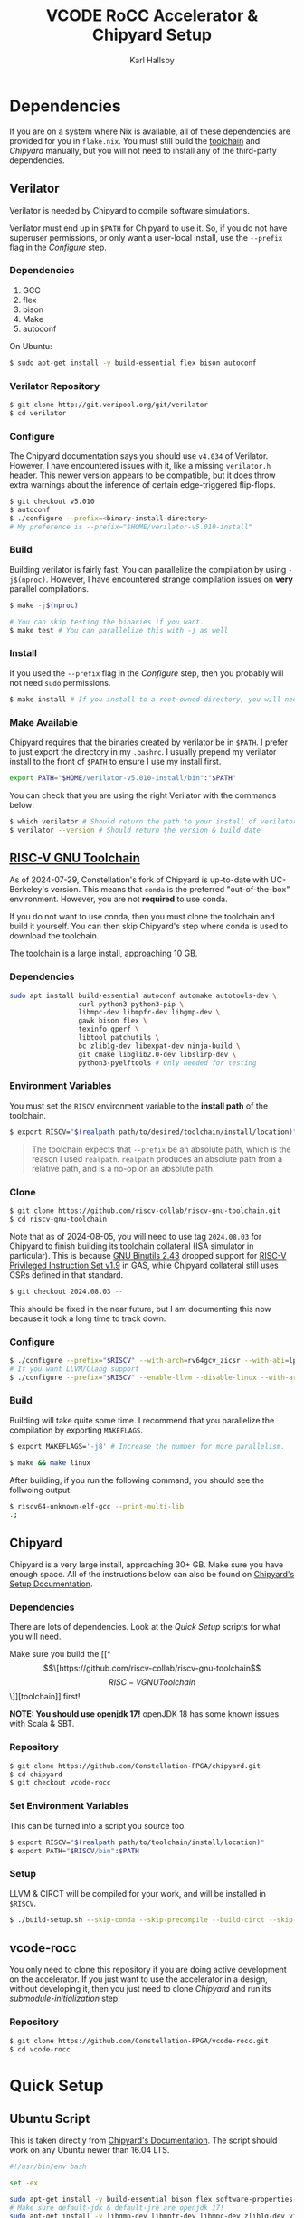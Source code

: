 #+TITLE: VCODE RoCC Accelerator & Chipyard Setup
#+AUTHOR: Karl Hallsby

* Dependencies
If you are on a system where Nix is available, all of these dependencies are provided for you in ~flake.nix~.
You must still build the [[https://github.com/riscv-collab/riscv-gnu-toolchain][toolchain]] and [[*Chipyard][Chipyard]] manually, but you will not need to install any of the third-party dependencies.

** Verilator
Verilator is needed by Chipyard to compile software simulations.

Verilator must end up in ~$PATH~ for Chipyard to use it.
So, if you do not have superuser permissions, or only want a user-local install, use the ~--prefix~ flag in the [[*Configure][Configure]] step.

*** Dependencies
   1. GCC
   2. flex
   3. bison
   4. Make
   5. autoconf

On Ubuntu:
#+begin_src sh
$ sudo apt-get install -y build-essential flex bison autoconf
#+end_src

*** Verilator Repository
#+begin_src sh
$ git clone http://git.veripool.org/git/verilator
$ cd verilator
#+end_src

*** Configure
The Chipyard documentation says you should use ~v4.034~ of Verilator.
However, I have encountered issues with it, like a missing ~verilator.h~ header.
This newer version appears to be compatible, but it does throw extra warnings about the inference of certain edge-triggered flip-flops.
#+begin_src sh
$ git checkout v5.010
$ autoconf
$ ./configure --prefix=<binary-install-directory>
# My preference is --prefix="$HOME/verilator-v5.010-install"
#+end_src

*** Build
Building verilator is fairly fast.
You can parallelize the compilation by using ~-j$(nproc)~.
However, I have encountered strange compilation issues on *very* parallel compilations.
#+begin_src sh
$ make -j$(nproc)

# You can skip testing the binaries if you want.
$ make test # You can parallelize this with -j as well
#+end_src

*** Install
If you used the ~--prefix~ flag in the [[*Configure][Configure]] step, then you probably will not need ~sudo~ permissions.
#+begin_src sh
$ make install # If you install to a root-owned directory, you will need sudo
#+end_src

*** Make Available
Chipyard requires that the binaries created by verilator be in ~$PATH~.
I prefer to just export the directory in my ~.bashrc~.
I usually prepend my verilator install to the front of ~$PATH~ to ensure I use my install first.
#+begin_src sh
export PATH="$HOME/verilator-v5.010-install/bin":"$PATH"
#+end_src

You can check that you are using the right Verilator with the commands below:
#+begin_src sh
$ which verilator # Should return the path to your install of verilator
$ verilator --version # Should return the version & build date
#+end_src

** [[https://github.com/riscv-collab/riscv-gnu-toolchain][RISC-V GNU Toolchain]]
As of 2024-07-29, Constellation's fork of Chipyard is up-to-date with UC-Berkeley's version.
This means that ~conda~ is the preferred "out-of-the-box" environment.
However, you are not *required* to use conda.

If you do not want to use conda, then you must clone the toolchain and build it yourself.
You can then skip Chipyard's step where conda is used to download the toolchain.

The toolchain is a large install, approaching 10 GB.

*** Dependencies
#+begin_src sh
sudo apt install build-essential autoconf automake autotools-dev \
                 curl python3 python3-pip \
                 libmpc-dev libmpfr-dev libgmp-dev \
                 gawk bison flex \
                 texinfo gperf \
                 libtool patchutils \
                 bc zlib1g-dev libexpat-dev ninja-build \
                 git cmake libglib2.0-dev libslirp-dev \
                 python3-pyelftools # Only needed for testing
#+end_src

*** Environment Variables
You must set the ~RISCV~ environment variable to the *install path* of the toolchain.

#+begin_src sh
$ export RISCV="$(realpath path/to/desired/toolchain/install/location)"
#+end_src

#+begin_quote
The toolchain expects that ~--prefix~ be an absolute path, which is the reason I used ~realpath~.
~realpath~ produces an absolute path from a relative path, and is a no-op on an absolute path.
#+end_quote

*** Clone
#+begin_src sh
$ git clone https://github.com/riscv-collab/riscv-gnu-toolchain.git
$ cd riscv-gnu-toolchain
#+end_src

Note that as of 2024-08-05, you will need to use tag ~2024.08.03~ for Chipyard to finish building its toolchain collateral (ISA simulator in particular).
This is because [[https://sourceware.org/git/gitweb.cgi?p=binutils-gdb.git;a=blob_plain;f=gas/NEWS;;hb=refs/tags/binutils-2_43][GNU Binutils 2.43]] dropped support for [[https://www2.eecs.berkeley.edu/Pubs/TechRpts/2016/EECS-2016-129.pdf][RISC-V Privileged Instruction Set v1.9]] in GAS, while Chipyard collateral still uses CSRs defined in that standard.
#+begin_src sh
$ git checkout 2024.08.03 --
#+end_src

This should be fixed in the near future, but I am documenting this now because it took a long time to track down.

*** Configure
#+begin_src sh
$ ./configure --prefix="$RISCV" --with-arch=rv64gcv_zicsr --with-abi=lp64d --with-cmodel=medany
# If you want LLVM/Clang support
$ ./configure --prefix="$RISCV" --enable-llvm --disable-linux --with-arch=rv64gc --with-abi=lp64d
#+end_src

*** Build
Building will take quite some time.
I recommend that you parallelize the compilation by exporting ~MAKEFLAGS~.
#+begin_src sh
$ export MAKEFLAGS='-j8' # Increase the number for more parallelism.

$ make && make linux
#+end_src

After building, if you run the following command, you should see the follwoing output:
#+begin_src sh
$ riscv64-unknown-elf-gcc --print-multi-lib
.;
#+end_src

** Chipyard
Chipyard is a very large install, approaching 30+ GB.
Make sure you have enough space.
All of the instructions below can also be found on [[https://chipyard.readthedocs.io/en/stable/Chipyard-Basics/Initial-Repo-Setup.html][Chipyard's Setup Documentation]].

*** Dependencies
There are lots of dependencies.
Look at the [[*Quick Setup][Quick Setup]] scripts for what you will need.

Make sure you build the [[*\[\[https://github.com/riscv-collab/riscv-gnu-toolchain\]\[RISC-V GNU Toolchain\]\]][toolchain]] first!

*NOTE: You should use openjdk 17!*
openJDK 18 has some known issues with Scala & SBT.

*** Repository
#+begin_src sh
$ git clone https://github.com/Constellation-FPGA/chipyard.git
$ cd chipyard
$ git checkout vcode-rocc
#+end_src

*** Set Environment Variables
This can be turned into a script you source too.
#+begin_src sh
$ export RISCV="$(realpath path/to/toolchain/install/location)"
$ export PATH="$RISCV/bin":$PATH
#+end_src

*** Setup
LLVM & CIRCT will be compiled for your work, and will be installed in ~$RISCV~.
#+begin_src sh
$ ./build-setup.sh --skip-conda --skip-precompile --build-circt --skip-firesim --skip-marshal
#+end_src

** vcode-rocc
You only need to clone this repository if you are doing active development on the accelerator.
If you just want to use the accelerator in a design, without developing it, then you just need to clone [[*Repository][Chipyard]] and run its [[*Initialize Submodules][submodule-initialization]] step.

*** Repository
#+begin_src sh
$ git clone https://github.com/Constellation-FPGA/vcode-rocc.git
$ cd vcode-rocc
#+end_src

* Quick Setup
** Ubuntu Script
This is taken directly from [[https://chipyard.readthedocs.io/en/stable/Chipyard-Basics/Initial-Repo-Setup.html][Chipyard's Documentation]].
The script should work on any Ubuntu newer than 16.04 LTS.
#+begin_src sh
#!/usr/bin/env bash

set -ex

sudo apt-get install -y build-essential bison flex software-properties-common curl
# Make sure default-jdk & default-jre are openjdk 17!
sudo apt-get install -y libgmp-dev libmpfr-dev libmpc-dev zlib1g-dev vim default-jdk default-jre
# install sbt: https://www.scala-sbt.org/release/docs/Installing-sbt-on-Linux.html#Ubuntu+and+other+Debian-based+distributions
echo "deb https://repo.scala-sbt.org/scalasbt/debian /" | sudo tee -a /etc/apt/sources.list.d/sbt.list
curl -sL "https://keyserver.ubuntu.com/pks/lookup?op=get&search=0x2EE0EA64E40A89B84B2DF73499E82A75642AC823" | sudo apt-key add
sudo apt-get update
sudo apt-get install -y sbt
sudo apt-get install -y texinfo gengetopt
sudo apt-get install -y libexpat1-dev libusb-dev libncurses5-dev cmake
# deps for poky
sudo apt-get install -y python3.8 patch diffstat texi2html texinfo subversion chrpath wget
# deps for qemu
sudo apt-get install -y libgtk-3-dev gettext
# deps for firemarshal
sudo apt-get install -y python3-pip python3.8-dev rsync libguestfs-tools expat ctags
# install DTC
sudo apt-get install -y device-tree-compiler
sudo apt-get install -y python
# install git >= 2.17. Can skip if git already >= 2.17.
sudo add-apt-repository ppa:git-core/ppa -y
sudo apt-get update
sudo apt-get install git -y

# install verilator
git clone http://git.veripool.org/git/verilator
cd verilator
git checkout v4.224
autoconf && ./configure --prefix="$HOME/verilator-v4.224-install" && make -j$(nproc) && make install
echo "export PATH=$HOME/verilator-v4.224-install/bin:$PATH" >> "$HOME/.bashrc"
#+end_src

** CentOS Script
This is taken directly from [[https://chipyard.readthedocs.io/en/stable/Chipyard-Basics/Initial-Repo-Setup.html][Chipyard's Documentation]].
#+begin_src sh
#!/usr/bin/env bash

set -ex

sudo yum groupinstall -y "Development tools"
# Make sure java & java-devel are openjdk 17!
sudo yum install -y gmp-devel mpfr-devel libmpc-devel zlib-devel vim git java java-devel

# Install SBT https://www.scala-sbt.org/release/docs/Installing-sbt-on-Linux.html#Red+Hat+Enterprise+Linux+and+other+RPM-based+distributions
# sudo rm -f /etc/yum.repos.d/bintray-rpm.repo
# Use rm above if sbt installed from bintray before.
curl -L https://www.scala-sbt.org/sbt-rpm.repo > sbt-rpm.repo
sudo mv sbt-rpm.repo /etc/yum.repos.d/

sudo yum install -y sbt texinfo gengetopt
sudo yum install -y expat-devel libusb1-devel ncurses-devel cmake "perl(ExtUtils::MakeMaker)"
# deps for poky
sudo yum install -y python38 patch diffstat texi2html texinfo subversion chrpath git wget
# deps for qemu
sudo yum install -y gtk3-devel
# deps for firemarshal
sudo yum install -y python38-pip python38-devel rsync libguestfs-tools makeinfo expat ctags
# Install GNU make 4.x (needed to cross-compile glibc 2.28+)
sudo yum install -y centos-release-scl
sudo yum install -y devtoolset-8-make
# install DTC
sudo yum install -y dtc
sudo yum install -y python

# install verilator
git clone http://git.veripool.org/git/verilator
cd verilator
git checkout v4.224
autoconf && ./configure --prefix="$HOME/verilator-v4.224-install" && make -j$(nproc) && make install
echo "export PATH=$HOME/verilator-v4.224-install/bin:$PATH" >> "$HOME/.bashrc"
#+end_src

* Usage
The commands from here on out expect you to have a working [[*\[\[https://github.com/riscv-collab/riscv-gnu-toolchain\]\[RISC-V GNU Toolchain\]\]][RISC-V toolchain]].
Make sure you:
#+begin_src sh
$ source chipyard/env.sh
#+end_src

#+begin_quote
NOTE: You *MUST* have ~$RISCV~ set to the install path of the toolchain before executing any of these commands!
#+end_quote

** Building an SoC Design
Normally, I start by running software simulations using verilator, before moving on.
#+begin_src sh
$ cd sims/verilator
# To build the vcode-rocc design, you must pass a CONFIG option
$ make CONFIG=VCodeRocketPrintfConfig # PrintfConfig will add printfs to synthesized design.
#+end_src

** Active development of vcode-rocc Accelerator
For active development, it is a hassle to use git submodules like Chipyard does.
What I prefer to do instead is to replace the submodule with a symlink to a separate clone of vcode-rocc.
#+begin_src sh
$ cd generators
$ rm -rf vcode-rocc
$ ln -s <path-to-separate-vcode-rocc-clone>
#+end_src

The build system will not know the difference, and everything should work just as normal.

*** Building the Testing Binaries
Building the binaries requires a full RISC-V toolchain.
The Chipyard one works perfectly fine ([[*Build RISC-V Toolchain][Build RISC-V Toolchain]]).
Once the toolchain is built, source the ~env.sh~ file to set the ~$RISCV~ environment variable.
#+begin_src sh
$ source chipyard/env.sh
$ cd vcode-rocc/test
$ make
#+end_src

*** Adding additional Program Tests
To add another program to test on the vcode-rocc Rocket design, you write a new C source file, add the new file to ~modules.mk~, then build them.
There are several examples of how to write a test in the ~test/src~ directory.
#+begin_src sh
$ source chipyard/env.sh
$ cd vcode-rocc/test
$ pushd src
$ vim <test-name>.c # Write your test here.
# You could also copy an already-written test and replace what you need there.
$ vim modules.mk # Add the file name of your test to the list
$ popd
$ make
#+end_src

The build system should generate both a raw binary, ~test.riscv~, and an ELF file, ~test~, that could be run in an emulator like QEMU.

** Running Binaries on the Simulated vcode-rocc Design
To run the binaries, you need to provide the path to the binary as the ~BINARY~ flag to ~make~ and then run the ~run-binary~ target.
#+begin_src
$ cd chipyard/sims/verilator
$ make CONFIG=VCodeRocketPrintfConfig BINARY=vcode-rocc/tests/bin/<test>.riscv run-binary
#+end_src
